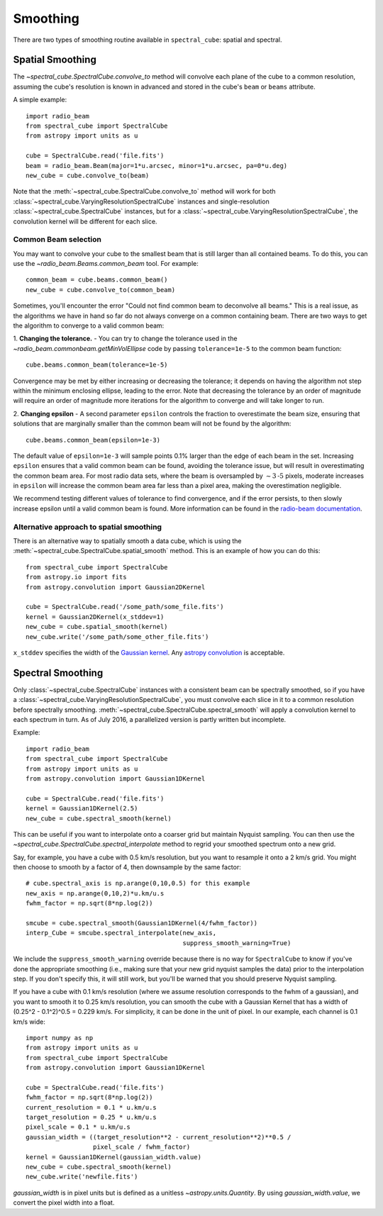 Smoothing
---------

There are two types of smoothing routine available in ``spectral_cube``:
spatial and spectral.

Spatial Smoothing
=================

The `~spectral_cube.SpectralCube.convolve_to` method will convolve each plane
of the cube to a common resolution, assuming the cube's resolution is known
in advanced and stored in the cube's ``beam`` or ``beams`` attribute.

A simple example::

    import radio_beam
    from spectral_cube import SpectralCube
    from astropy import units as u

    cube = SpectralCube.read('file.fits')
    beam = radio_beam.Beam(major=1*u.arcsec, minor=1*u.arcsec, pa=0*u.deg)
    new_cube = cube.convolve_to(beam)

Note that the :meth:`~spectral_cube.SpectralCube.convolve_to` method will work
for both :class:`~spectral_cube.VaryingResolutionSpectralCube` instances and
single-resolution :class:`~spectral_cube.SpectralCube` instances, but for a
:class:`~spectral_cube.VaryingResolutionSpectralCube`, the convolution kernel
will be different for each slice.

Common Beam selection
^^^^^^^^^^^^^^^^^^^^^
You may want to convolve your cube to the smallest beam that is still larger
than all contained beams.  To do this, you can use the
`~radio_beam.Beams.common_beam` tool.  For example::

    common_beam = cube.beams.common_beam()
    new_cube = cube.convolve_to(common_beam)

Sometimes, you'll encounter the error "Could not find common beam to deconvolve
all beams." This is a real issue, as the algorithms we have in hand so far do
not always converge on a common containing beam. There are two ways to get the
algorithm to converge to a valid common beam:

1. **Changing the tolerance.** - You can try to change the tolerance used in the
`~radio_beam.commonbeam.getMinVolEllipse` code by
passing ``tolerance=1e-5`` to the common beam function::

    cube.beams.common_beam(tolerance=1e-5)

Convergence may be met by either increasing or decreasing the tolerance; it
depends on having the algorithm not step within the minimum enclosing ellipse,
leading to the error. Note that decreasing the tolerance by an order of magnitude
will require an order of magnitude more iterations for the algorithm to converge
and will take longer to run.

2. **Changing epsilon** - A second parameter ``epsilon`` controls the fraction
to overestimate the beam size, ensuring that solutions that are marginally
smaller than the common beam will not be found by the algorithm::

    cube.beams.common_beam(epsilon=1e-3)

The default value of ``epsilon=1e-3`` will sample points 0.1% larger than the
edge of each beam in the set. Increasing ``epsilon`` ensures that a valid common
beam can be found, avoiding the tolerance issue, but will result in
overestimating the common beam area. For most radio data sets, where the beam
is oversampled by :math:`\sim 3 \mbox{-5}` pixels, moderate increases in
``epsilon`` will increase the common beam area far less than a pixel area, making
the overestimation negligible.

We recommend testing different values of tolerance to find convergence, and if
the error persists, to then slowly increase epsilon until a valid common beam is
found. More information can be found in the
`radio-beam documentation <https://radio-beam.readthedocs.io/en/latest/>`_.

Alternative approach to spatial smoothing
^^^^^^^^^^^^^^^^^^^^^^^^^^^^^^^^^^^^^^^^^
There is an alternative way to spatially smooth a data cube, which is using the
:meth:`~spectral_cube.SpectralCube.spatial_smooth` method. This is an example
of how you can do this::

    from spectral_cube import SpectralCube
    from astropy.io import fits
    from astropy.convolution import Gaussian2DKernel

    cube = SpectralCube.read('/some_path/some_file.fits')
    kernel = Gaussian2DKernel(x_stddev=1)
    new_cube = cube.spatial_smooth(kernel)
    new_cube.write('/some_path/some_other_file.fits')

``x_stddev`` specifies the width of the `Gaussian kernel <http://docs.astropy.org/en/stable/api/astropy.convolution.Gaussian2DKernel.html>`_.
Any `astropy convolution <kernel http://docs.astropy.org/en/stable/convolution/kernels.html>`_
is acceptable.

Spectral Smoothing
==================

Only :class:`~spectral_cube.SpectralCube` instances with a consistent beam can
be spectrally smoothed, so if you have a
:class:`~spectral_cube.VaryingResolutionSpectralCube`, you must convolve each
slice in it to a common resolution before spectrally smoothing.
:meth:`~spectral_cube.SpectralCube.spectral_smooth` will apply a convolution
kernel to each spectrum in turn. As of July 2016, a parallelized version is
partly written but incomplete.

Example::

    import radio_beam
    from spectral_cube import SpectralCube
    from astropy import units as u
    from astropy.convolution import Gaussian1DKernel

    cube = SpectralCube.read('file.fits')
    kernel = Gaussian1DKernel(2.5)
    new_cube = cube.spectral_smooth(kernel)

This can be useful if you want to interpolate onto a coarser grid but maintain
Nyquist sampling.  You can then use the
`~spectral_cube.SpectralCube.spectral_interpolate` method to regrid your
smoothed spectrum onto a new grid.

Say, for example, you have a cube with 0.5 km/s resolution, but you want to
resample it onto a 2 km/s grid.  You might then choose to smooth by a factor of
4, then downsample by the same factor::

    # cube.spectral_axis is np.arange(0,10,0.5) for this example
    new_axis = np.arange(0,10,2)*u.km/u.s
    fwhm_factor = np.sqrt(8*np.log(2))

    smcube = cube.spectral_smooth(Gaussian1DKernel(4/fwhm_factor))
    interp_Cube = smcube.spectral_interpolate(new_axis,
                                              suppress_smooth_warning=True)

We include the ``suppress_smooth_warning`` override because there is no way for
``SpectralCube`` to know if you've done the appropriate smoothing (i.e., making
sure that your new grid nyquist samples the data) prior to the interpolation
step.  If you don't specify this, it will still work, but you'll be warned that
you should preserve Nyquist sampling.

If you have a cube with 0.1 km/s resolution (where we assume resolution
corresponds to the fwhm of a gaussian), and you want to smooth it to 0.25 km/s
resolution, you can smooth the cube with a Gaussian Kernel that has a width of
(0.25^2 - 0.1^2)^0.5 = 0.229 km/s. For simplicity, it can be
done in the unit of pixel.  In our example, each channel is 0.1 km/s wide::

    import numpy as np
    from astropy import units as u
    from spectral_cube import SpectralCube
    from astropy.convolution import Gaussian1DKernel

    cube = SpectralCube.read('file.fits')
    fwhm_factor = np.sqrt(8*np.log(2))
    current_resolution = 0.1 * u.km/u.s
    target_resolution = 0.25 * u.km/u.s
    pixel_scale = 0.1 * u.km/u.s
    gaussian_width = ((target_resolution**2 - current_resolution**2)**0.5 /
                      pixel_scale / fwhm_factor)
    kernel = Gaussian1DKernel(gaussian_width.value)
    new_cube = cube.spectral_smooth(kernel)
    new_cube.write('newfile.fits')

`gaussian_width` is in pixel units but is defined as a unitless `~astropy.units.Quantity`.
By using `gaussian_width.value`, we convert the pixel width into a float.
